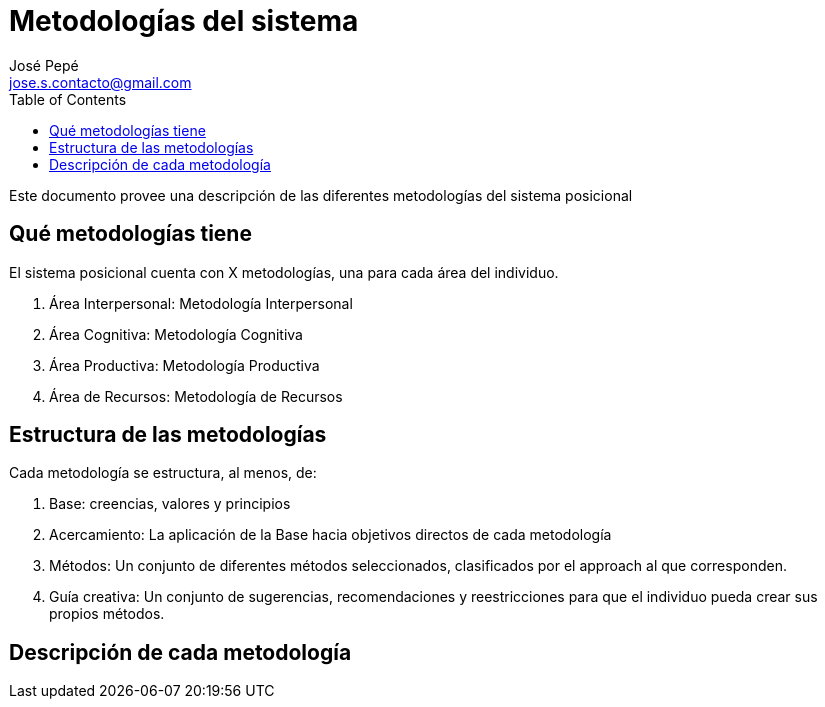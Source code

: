 = Metodologías del sistema
José Pepé <jose.s.contacto@gmail.com>
:toc:

Este documento provee una descripción de las diferentes metodologías del sistema posicional

== Qué metodologías tiene

El sistema posicional cuenta con X metodologías, una para cada área del individuo.

. Área Interpersonal: Metodología Interpersonal
. Área Cognitiva: Metodología Cognitiva
. Área Productiva: Metodología Productiva
. Área de Recursos: Metodología de Recursos

== Estructura de las metodologías

Cada metodología se estructura, al menos, de:

. Base: creencias, valores y principios
. Acercamiento: La aplicación de la Base hacia objetivos directos de cada metodología
. Métodos: Un conjunto de diferentes métodos seleccionados, clasificados por el approach al que corresponden.
. Guía creativa: Un conjunto de sugerencias, recomendaciones y reestricciones para que el individuo pueda crear sus propios métodos.

== Descripción de cada metodología


